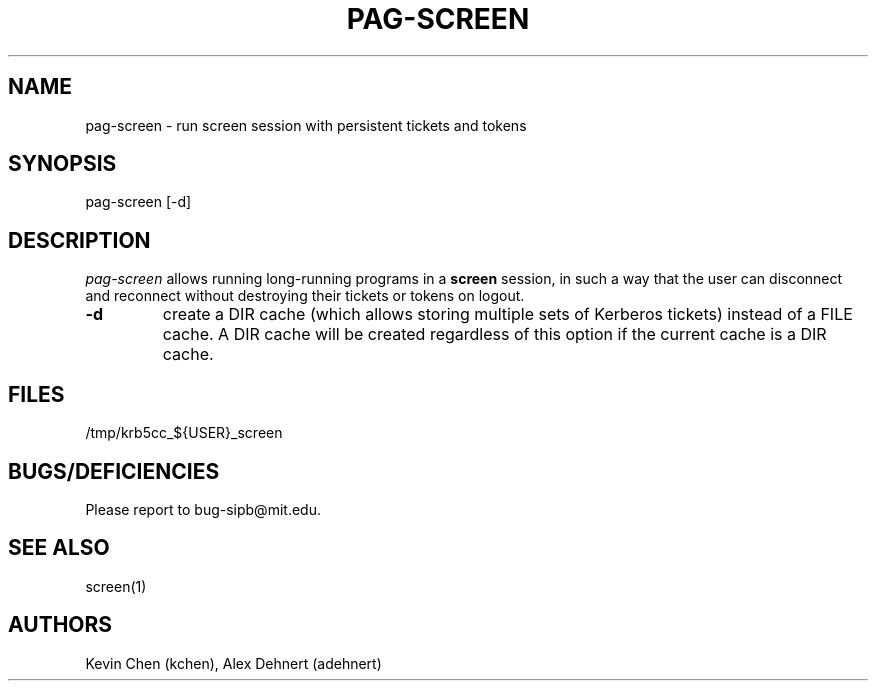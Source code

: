 .TH PAG-SCREEN 1 "September 10, 2011"
.SH NAME
pag-screen \- run screen session with persistent tickets and tokens
.SH SYNOPSIS
pag-screen [-d]
.SH DESCRIPTION
.IR pag-screen
allows running long-running programs in a
.B screen
session, in such a way
that the user can disconnect and reconnect without destroying their tickets
or tokens on logout.

.TP
\fB\-d\fR
create a DIR cache (which allows storing multiple sets of Kerberos tickets) instead of a FILE cache. A DIR cache will be created regardless of this option if the current cache is a DIR cache.

.SH FILES
/tmp/krb5cc_${USER}_screen

.SH BUGS/DEFICIENCIES
Please report to bug-sipb@mit.edu.

.SH "SEE ALSO"

screen(1)

.SH AUTHORS
Kevin Chen (kchen),
Alex Dehnert (adehnert)
